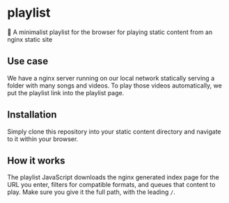 * playlist
🎵 A minimalist playlist for the browser for playing static content from an nginx static site

** Use case
We have a nginx server running on our local network statically serving a folder with many songs and videos. To play those videos automatically, we put the playlist link into the playlist page.

** Installation
Simply clone this repository into your static content directory and navigate to it within your browser.

** How it works
The playlist JavaScript downloads the nginx generated index page for the URL you enter, filters for compatible formats, and queues that content to play. Make sure you give it the full path, with the leading ~/~.

[[https://i.imgur.com/3oQkFq6.png]]
